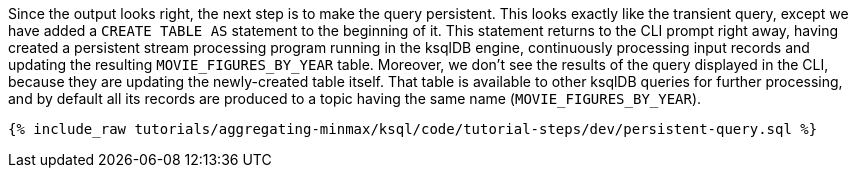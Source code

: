 Since the output looks right, the next step is to make the query persistent. This looks exactly like the transient query, except we have added a `CREATE TABLE AS` statement to the beginning of it. This statement returns to the CLI prompt right away, having created a persistent stream processing program running in the ksqlDB engine, continuously processing input records and updating the resulting `MOVIE_FIGURES_BY_YEAR` table. Moreover, we don't see the results of the query displayed in the CLI, because they are updating the newly-created table itself. That table is available to other ksqlDB queries for further processing, and by default all its records are produced to a topic having the same name (`MOVIE_FIGURES_BY_YEAR`).

+++++
<pre class="snippet"><code class="sql">{% include_raw tutorials/aggregating-minmax/ksql/code/tutorial-steps/dev/persistent-query.sql %}</code></pre>
+++++
